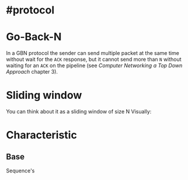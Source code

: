 * #protocol
* Go-Back-N
In a GBN protocol the sender can send multiple packet at the same time without wait for the ~ACK~ response, but it cannot send more than ~N~ without waiting for an  ~ACK~ on the pipeline (see [[Computer Networking a Top Down Approach]] chapter 3).
* Sliding window
You can think about it as a sliding window of size N
Visually:
[[../assets/GBN_visually.png]]
* Characteristic
** Base
Sequence's